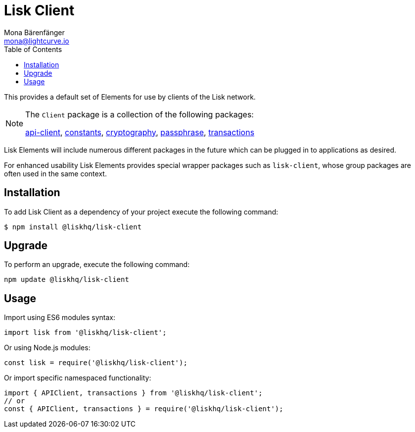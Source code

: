 = Lisk Client
Mona Bärenfänger <mona@lightcurve.io>
:description: Technical references regarding the Clients packages of Lisk Elements. This consists of references to all included sub-packages and general usage instructions.
:toc:
:url_elements_api: reference/lisk-elements/packages/api-client.adoc
:url_elements_constants: reference/lisk-elements/packages/constants.adoc
:url_elements_cryptography: reference/lisk-elements/packages/cryptography.adoc
:url_elements_passphrase: reference/lisk-elements/packages/passphrase.adoc
:url_elements_transactions: reference/lisk-elements/packages/transactions.adoc

This provides a default set of Elements for use by clients of the Lisk network.

[NOTE]
====
The `Client` package is a collection of the following packages:

xref:{url_elements_api}[api-client], xref:{url_elements_constants}[constants],
xref:{url_elements_cryptography}[cryptography], xref:{url_elements_passphrase}[passphrase],
xref:{url_elements_transactions}[transactions]
====

Lisk Elements will include numerous different packages in the future which can be plugged in to applications as desired.

For enhanced usability Lisk Elements provides special wrapper packages such as `lisk-client`, whose group packages are often used in the same context.

== Installation

To add Lisk Client as a dependency of your project execute the following command:

[source,bash]
----
$ npm install @liskhq/lisk-client
----

== Upgrade

To perform an upgrade, execute the following command:

[source,bash]
----
npm update @liskhq/lisk-client
----

== Usage

Import using ES6 modules syntax:

[source,js]
----
import lisk from '@liskhq/lisk-client';
----

Or using Node.js modules:

[source,js]
----
const lisk = require('@liskhq/lisk-client');
----

Or import specific namespaced functionality:

[source,js]
----
import { APIClient, transactions } from '@liskhq/lisk-client';
// or
const { APIClient, transactions } = require('@liskhq/lisk-client');
----
